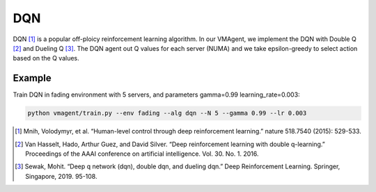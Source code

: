 DQN
===

DQN [#]_ is a popular off-ploicy reinforcement learning algorithm. In our VMAgent, we implement the DQN with Double Q [#]_
and Dueling Q [#]_. The DQN agent out Q values for each server (NUMA) and we take epsilon-greedy to select action based on
the Q values.

Example
-------

Train DQN in fading environment with 5 servers, and parameters gamma=0.99 learning_rate=0.003:

.. code:: bash

   python vmagent/train.py --env fading --alg dqn --N 5 --gamma 0.99 --lr 0.003

.. [#] Mnih, Volodymyr, et al. “Human-level control through deep reinforcement learning.” nature 518.7540 (2015): 529-533.

.. [#] Van Hasselt, Hado, Arthur Guez, and David Silver. “Deep reinforcement learning with double q-learning.” Proceedings
   of the AAAI conference on artificial intelligence. Vol. 30. No. 1. 2016.

.. [#] Sewak, Mohit. “Deep q network (dqn), double dqn, and dueling dqn.” Deep Reinforcement Learning. Springer, Singapore,
   2019. 95-108.
